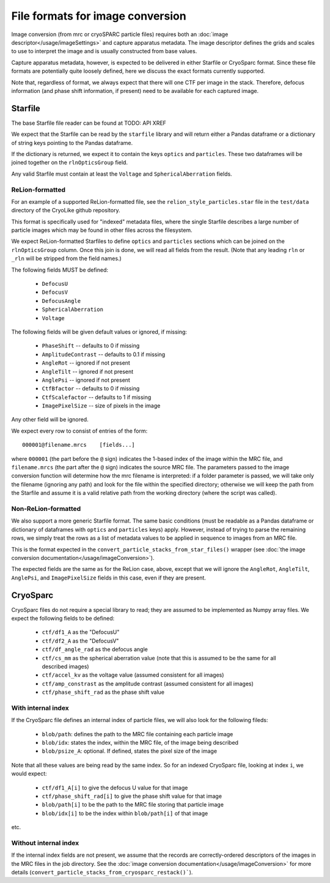 File formats for image conversion
##########################################

Image conversion (from mrc or cryoSPARC particle files) requires both an
:doc:`image descriptor</usage/imageSettings>` and capture apparatus
metadata. The image descriptor defines the grids and scales to use
to interpret the image and is usually constructed from base values.

Capture apparatus metadata, however, is expected to be delivered
in either Starfile or CryoSparc format. Since these file formats
are potentially quite loosely defined, here we discuss the exact
formats currently supported.

Note that, regardless of format, we always expect that there will one CTF per
image in the stack. Therefore, defocus information (and
phase shift information, if present) need to be available for
each captured image.


Starfile
=========

The base Starfile file reader can be found at TODO: API XREF

We expect that the Starfile can be read by the ``starfile`` library
and will return either a Pandas dataframe or a dictionary of string
keys pointing to the Pandas dataframe.

If the dictionary is returned, we expect it to contain the keys ``optics``
and ``particles``. These two dataframes will be joined together on
the ``rlnOpticsGroup`` field.

Any valid Starfile must contain at least the ``Voltage`` and ``SphericalAberration``
fields.


ReLion-formatted
----------------

For an example of a supported ReLion-formatted file, see the
``relion_style_particles.star`` file in the ``test/data`` directory
of the CryoLike github repository.

This format is specifically used for "indexed" metadata files, where
the single Starfile describes a large number of particle images which
may be found in other files across the filesystem.

We expect ReLion-formatted Starfiles to define ``optics`` and ``particles``
sections
which can be joined on the ``rlnOpticsGroup`` column. Once this join
is done, we will read all fields from the result. (Note that any leading
``rln`` or ``_rln`` will be stripped from the field names.)

The following fields MUST be defined:

 - ``DefocusU``
 - ``DefocusV``
 - ``DefocusAngle``
 - ``SphericalAberration``
 - ``Voltage``

The following fields will be given default values or ignored, if missing:

 - ``PhaseShift`` -- defaults to 0 if missing
 - ``AmplitudeContrast`` -- defaults to 0.1 if missing
 - ``AngleRot`` -- ignored if not present
 - ``AngleTilt`` -- ignored if not present
 - ``AnglePsi`` -- ignored if not present
 - ``CtfBfactor`` -- defaults to 0 if missing
 - ``CtfScalefactor`` -- defaults to 1 if missing
 - ``ImagePixelSize`` -- size of pixels in the image

Any other field will be ignored.

We expect every row to consist of entries of the form::

    000001@filename.mrcs    [fields...]

where ``000001`` (the part before the ``@`` sign) indicates the 1-based
index of the image within the MRC file, and ``filename.mrcs`` (the part after
the ``@`` sign) indicates the source MRC file. The parameters passed to
the image conversion function will determine how the mrc filename is
interpreted: if a folder parameter is passed, we will take only the
filename (ignoring any path) and look for the file within the specified
directory; otherwise we will keep the path from the Starfile and assume
it is a valid relative path from the working directory
(where the script was called).


Non-ReLion-formatted
--------------------

We also support a more generic Starfile format. The same basic conditions
(must be readable as a Pandas dataframe or dictionary of dataframes with
``optics`` and ``particles`` keys) apply. However, instead of trying to
parse the remaining rows, we simply treat the rows as a list of metadata
values to be applied in sequence to images from an MRC file.

This is the format expected in the ``convert_particle_stacks_from_star_files()``
wrapper (see :doc:`the image conversion documentation</usage/imageConversion>`).

The expected fields are the same as for the ReLion case, above, except
that we will ignore the ``AngleRot``, ``AngleTilt``, ``AnglePsi``, and
``ImagePixelSize`` fields in this case, even if they are present.


CryoSparc
==========

CryoSparc files do not require a special library to read; they are assumed
to be implemented as Numpy array files. We expect the following fields
to be defined:

 - ``ctf/df1_A`` as the "DefocusU"
 - ``ctf/df2_A`` as the "DefocusV"
 - ``ctf/df_angle_rad`` as the defocus angle
 - ``ctf/cs_mm`` as the spherical aberration value (note that this is assumed to be
   the same for all described images)
 - ``ctf/accel_kv`` as the voltage value (assumed consistent for all images)
 - ``ctf/amp_constrast`` as the amplitude contrast (assumed consistent for all images)
 - ``ctf/phase_shift_rad`` as the phase shift value

With internal index
-------------------

If the CryoSparc file defines an internal index of particle files, we will
also look for the following fileds:

 - ``blob/path``: defines the path to the MRC file containing each particle image
 - ``blob/idx``: states the index, within the MRC file, of the image being described
 - ``blob/psize_A``: optional. If defined, states the pixel size of the image

Note that all these values are being read by the same index. So for an indexed
CryoSparc file, looking at index ``i``, we would expect:

 - ``ctf/df1_A[i]`` to give the defocus U value for that image
 - ``ctf/phase_shift_rad[i]`` to give the phase shift value for that image
 - ``blob/path[i]`` to be the path to the MRC file storing that particle image
 - ``blob/idx[i]`` to be the index within ``blob/path[i]`` of that image

etc.


Without internal index
-----------------------

If the internal index fields are not present, we assume that the
records are correctly-ordered descriptors of the images in the
MRC files in the job directory. See the
:doc:`image conversion documentation</usage/imageConversion>`
for more details (``convert_particle_stacks_from_cryosparc_restack()```).

